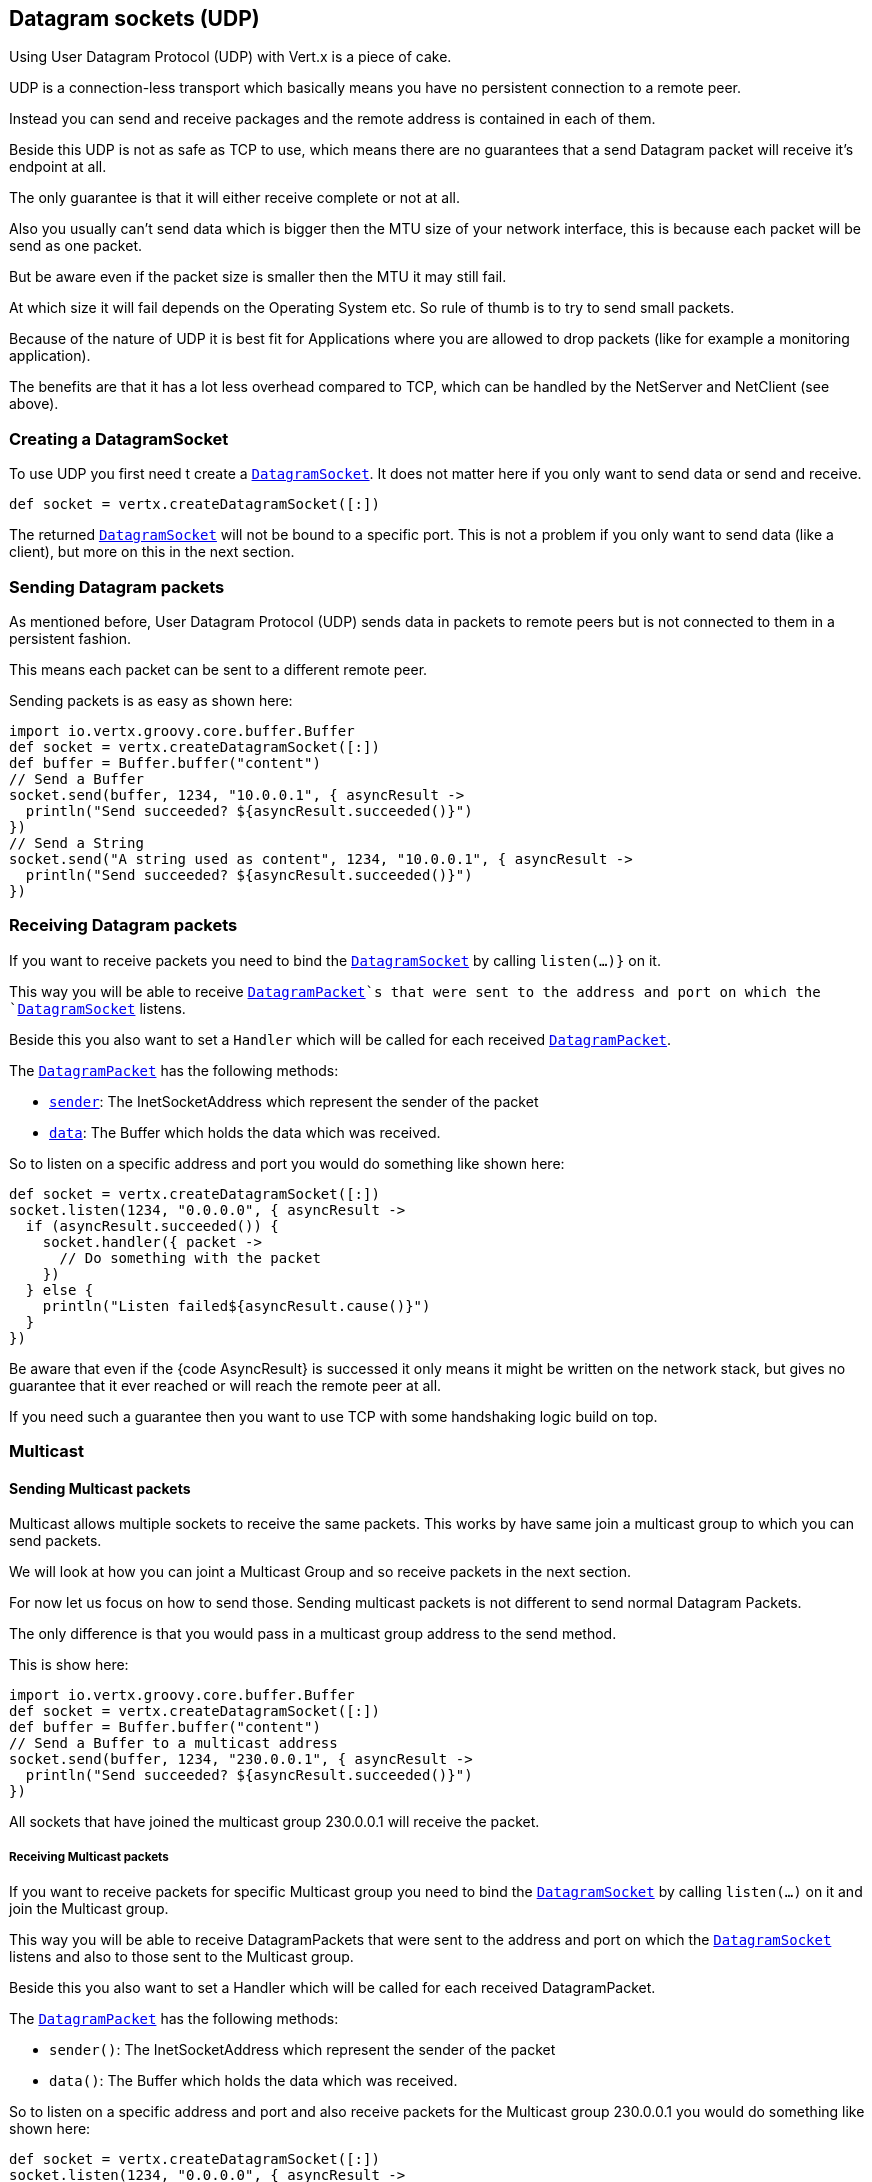 == Datagram sockets (UDP)

Using User Datagram Protocol (UDP) with Vert.x is a piece of cake.

UDP is a connection-less transport which basically means you have no persistent connection to a remote peer.

Instead you can send and receive packages and the remote address is contained in each of them.

Beside this UDP is not as safe as TCP to use, which means there are no guarantees that a send Datagram packet will
receive it's endpoint at all.

The only guarantee is that it will either receive complete or not at all.

Also you usually can't send data which is bigger then the MTU size of your network interface, this is because each
packet will be send as one packet.

But be aware even if the packet size is smaller then the MTU it may still fail.

At which size it will fail depends on the Operating System etc. So rule of thumb is to try to send small packets.

Because of the nature of UDP it is best fit for Applications where you are allowed to drop packets (like for
example a monitoring application).

The benefits are that it has a lot less overhead compared to TCP, which can be handled by the NetServer
and NetClient (see above).

=== Creating a DatagramSocket

To use UDP you first need t create a `link:../../apidocs/io/vertx/core/datagram/DatagramSocket.html[DatagramSocket]`. It does not matter here if you only want to send data or send
and receive.

[source,groovy]
----
def socket = vertx.createDatagramSocket([:])

----

The returned `link:../../apidocs/io/vertx/core/datagram/DatagramSocket.html[DatagramSocket]` will not be bound to a specific port. This is not a
problem if you only want to send data (like a client), but more on this in the next section.

=== Sending Datagram packets

As mentioned before, User Datagram Protocol (UDP) sends data in packets to remote peers but is not connected to
them in a persistent fashion.

This means each packet can be sent to a different remote peer.

Sending packets is as easy as shown here:

[source,groovy]
----
import io.vertx.groovy.core.buffer.Buffer
def socket = vertx.createDatagramSocket([:])
def buffer = Buffer.buffer("content")
// Send a Buffer
socket.send(buffer, 1234, "10.0.0.1", { asyncResult ->
  println("Send succeeded? ${asyncResult.succeeded()}")
})
// Send a String
socket.send("A string used as content", 1234, "10.0.0.1", { asyncResult ->
  println("Send succeeded? ${asyncResult.succeeded()}")
})

----

=== Receiving Datagram packets

If you want to receive packets you need to bind the `link:../../apidocs/io/vertx/core/datagram/DatagramSocket.html[DatagramSocket]` by calling
`listen(...)}` on it.

This way you will be able to receive `link:../../apidocs/io/vertx/core/datagram/DatagramPacket.html[DatagramPacket]`s that were sent to the address and port on
which the `link:../../apidocs/io/vertx/core/datagram/DatagramSocket.html[DatagramSocket]` listens.

Beside this you also want to set a `Handler` which will be called for each received `link:../../apidocs/io/vertx/core/datagram/DatagramPacket.html[DatagramPacket]`.

The `link:../../apidocs/io/vertx/core/datagram/DatagramPacket.html[DatagramPacket]` has the following methods:

- `link:../../apidocs/io/vertx/core/datagram/DatagramPacket.html#sender--[sender]`: The InetSocketAddress which represent the sender of the packet
- `link:../../apidocs/io/vertx/core/datagram/DatagramPacket.html#data--[data]`: The Buffer which holds the data which was received.

So to listen on a specific address and port you would do something like shown here:

[source,groovy]
----
def socket = vertx.createDatagramSocket([:])
socket.listen(1234, "0.0.0.0", { asyncResult ->
  if (asyncResult.succeeded()) {
    socket.handler({ packet ->
      // Do something with the packet
    })
  } else {
    println("Listen failed${asyncResult.cause()}")
  }
})

----

Be aware that even if the {code AsyncResult} is successed it only means it might be written on the network
stack, but gives no guarantee that it ever reached or will reach the remote peer at all.

If you need such a guarantee then you want to use TCP with some handshaking logic build on top.

=== Multicast

==== Sending Multicast packets

Multicast allows multiple sockets to receive the same packets. This works by have same join a multicast group
to which you can send packets.

We will look at how you can joint a Multicast Group and so receive packets in the next section.

For now let us focus on how to send those. Sending multicast packets is not different to send normal Datagram Packets.

The only difference is that you would pass in a multicast group address to the send method.

This is show here:

[source,groovy]
----
import io.vertx.groovy.core.buffer.Buffer
def socket = vertx.createDatagramSocket([:])
def buffer = Buffer.buffer("content")
// Send a Buffer to a multicast address
socket.send(buffer, 1234, "230.0.0.1", { asyncResult ->
  println("Send succeeded? ${asyncResult.succeeded()}")
})

----

All sockets that have joined the multicast group 230.0.0.1 will receive the packet.

===== Receiving Multicast packets

If you want to receive packets for specific Multicast group you need to bind the `link:../../apidocs/io/vertx/core/datagram/DatagramSocket.html[DatagramSocket]` by
calling `listen(...)` on it and join the Multicast group.

This way you will be able to receive DatagramPackets that were sent to the address and port on which the
`link:../../apidocs/io/vertx/core/datagram/DatagramSocket.html[DatagramSocket]` listens and also to those sent to the Multicast group.

Beside this you also want to set a Handler which will be called for each received DatagramPacket.

The `link:../../apidocs/io/vertx/core/datagram/DatagramPacket.html[DatagramPacket]` has the following methods:

- `sender()`: The InetSocketAddress which represent the sender of the packet
- `data()`: The Buffer which holds the data which was received.

So to listen on a specific address and port and also receive packets for the Multicast group 230.0.0.1 you
would do something like shown here:

[source,groovy]
----
def socket = vertx.createDatagramSocket([:])
socket.listen(1234, "0.0.0.0", { asyncResult ->
  if (asyncResult.succeeded()) {
    socket.handler({ packet ->
      // Do something with the packet
    })

    // join the multicast group
    socket.listenMulticastGroup("230.0.0.1", { asyncResult2 ->
      println("Listen succeeded? ${asyncResult2.succeeded()}")
    })
  } else {
    println("Listen failed${asyncResult.cause()}")
  }
})

----

===== Unlisten / leave a Multicast group

There are sometimes situations where you want to receive packets for a Multicast group for a limited time.

In this situations you can first start to listen for them and then later unlisten.

This is shown here:

[source,groovy]
----
def socket = vertx.createDatagramSocket([:])
socket.listen(1234, "0.0.0.0", { asyncResult ->
  if (asyncResult.succeeded()) {
    socket.handler({ packet ->
      // Do something with the packet
    })

    // join the multicast group
    socket.listenMulticastGroup("230.0.0.1", { asyncResult2 ->
      if (asyncResult2.succeeded()) {
        // will now receive packets for group

        // do some work

        socket.unlistenMulticastGroup("230.0.0.1", { asyncResult3 ->
          println("Unlisten succeeded? ${asyncResult3.succeeded()}")
        })
      } else {
        println("Listen failed${asyncResult2.cause()}")
      }
    })
  } else {
    println("Listen failed${asyncResult.cause()}")
  }
})

----

===== Blocking multicast

Beside unlisten a Multicast address it's also possible to just block multicast for a specific sender address.

Be aware this only work on some Operating Systems and kernel versions. So please check the Operating System
documentation if it's supported.

This an expert feature.

To block multicast from a specific address you can call `blockMulticastGroup(...)` on the DatagramSocket
like shown here:

[source,groovy]
----
def socket = vertx.createDatagramSocket([:])

// Some code

// This would block packets which are send from 10.0.0.2
socket.blockMulticastGroup("230.0.0.1", "10.0.0.2", { asyncResult ->
  println("block succeeded? ${asyncResult.succeeded()}")
})

----

==== DatagramSocket properties

When creating a `link:../../apidocs/io/vertx/core/datagram/DatagramSocket.html[DatagramSocket]` there are multiple properties you can set to
change it's behaviour with the `link:../../apidocs/io/vertx/core/datagram/DatagramSocketOptions.html[DatagramSocketOptions]` object. Those are listed here:

- `link:../../apidocs/io/vertx/core/datagram/DatagramSocketOptions.html#setSendBufferSize-int-[setSendBufferSize]` Sets the send buffer size in bytes.
- `link:../../apidocs/io/vertx/core/datagram/DatagramSocketOptions.html#setReceiveBufferSize-int-[setReceiveBufferSize]` Sets the TCP receive buffer size
in bytes.
- `link:../../apidocs/io/vertx/core/datagram/DatagramSocketOptions.html#setReuseAddress-boolean-[setReuseAddress]` If true then addresses in TIME_WAIT
state can be reused after they have been closed.
- `link:../../apidocs/io/vertx/core/datagram/DatagramSocketOptions.html#setTrafficClass-int-[setTrafficClass]`
- `link:../../apidocs/io/vertx/core/datagram/DatagramSocketOptions.html#setBroadcast-boolean-[setBroadcast]` Sets or clears the SO_BROADCAST socket
option. When this option is set, Datagram (UDP) packets may be sent to a local interface's broadcast address.
- `link:../../apidocs/io/vertx/core/datagram/DatagramSocketOptions.html#setMulticastNetworkInterface-java.lang.String-[setMulticastNetworkInterface]` Sets or clears
the IP_MULTICAST_LOOP socket option. When this option is set, multicast packets will also be received on the
local interface.
- `link:../../apidocs/io/vertx/core/datagram/DatagramSocketOptions.html#setMulticastTimeToLive-int-[setMulticastTimeToLive]` Sets the IP_MULTICAST_TTL socket
option. TTL stands for "Time to Live," but in this context it specifies the number of IP hops that a packet is
allowed to go through, specifically for multicast traffic. Each router or gateway that forwards a packet decrements
the TTL. If the TTL is decremented to 0 by a router, it will not be forwarded.

==== DatagramSocket Local Address

You can find out the local address of the socket (i.e. the address of this side of the UDP Socket) by calling
`link:../../apidocs/io/vertx/core/datagram/DatagramSocket.html#localAddress--[localAddress]`. This will only return an `InetSocketAddress` if you
bound the `link:../../apidocs/io/vertx/core/datagram/DatagramSocket.html[DatagramSocket]` with `listen(...)` before, otherwise it will return null.

==== Closing a DatagramSocket

You can close a socket by invoking the `link:../../apidocs/io/vertx/core/datagram/DatagramSocket.html#close-io.vertx.core.Handler-[close]` method. This will close
the socket and release all resources